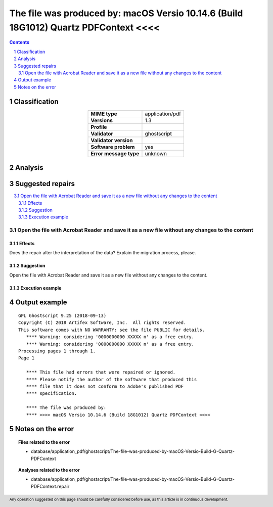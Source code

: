 =====================================================================================
The file was produced by: macOS Versio 10.14.6 (Build 18G1012) Quartz PDFContext <<<<
=====================================================================================

.. footer:: Any operation suggested on this page should be carefully considered before use, as this article is in continuous development.

.. contents::
   :depth: 2

.. section-numbering::

--------------
Classification
--------------

.. list-table::
   :align: center

   * - **MIME type**
     - application/pdf
   * - **Versions**
     - 1.3
   * - **Profile**
     - 
   * - **Validator**
     - ghostscript
   * - **Validator version**
     - 
   * - **Software problem**
     - yes
   * - **Error message type**
     - unknown

--------
Analysis
--------


-----------------
Suggested repairs
-----------------
.. contents::
   :local:

Open the file with Acrobat Reader and save it as a new file without any changes to the content
==============================================================================================

Effects
~~~~~~~

Does the repair alter the interpretation of the data? Explain the migration process, please.

Suggestion
~~~~~~~~~~

Open the file with Acrobat Reader and save it as a new file without any changes to the content.

Execution example
~~~~~~~~~~~~~~~~~
	

--------------
Output example
--------------
::

	GPL Ghostscript 9.25 (2018-09-13)
	Copyright (C) 2018 Artifex Software, Inc.  All rights reserved.
	This software comes with NO WARRANTY: see the file PUBLIC for details.
	   **** Warning: considering '0000000000 XXXXX n' as a free entry.
	   **** Warning: considering '0000000000 XXXXX n' as a free entry.
	Processing pages 1 through 1.
	Page 1
	
	   **** This file had errors that were repaired or ignored.
	   **** Please notify the author of the software that produced this
	   **** file that it does not conform to Adobe's published PDF
	   **** specification.
	
	   **** The file was produced by: 
	   **** >>>> macOS Versio 10.14.6 (Build 18G1012) Quartz PDFContext <<<<
	

------------------
Notes on the error
------------------
	


.. topic:: Files related to the error

	- database/application_pdf/ghostscript/The-file-was-produced-by-macOS-Versio-Build-G-Quartz-PDFContext

.. topic:: Analyses related to the error

	- database/application_pdf/ghostscript/The-file-was-produced-by-macOS-Versio-Build-G-Quartz-PDFContext.repair

